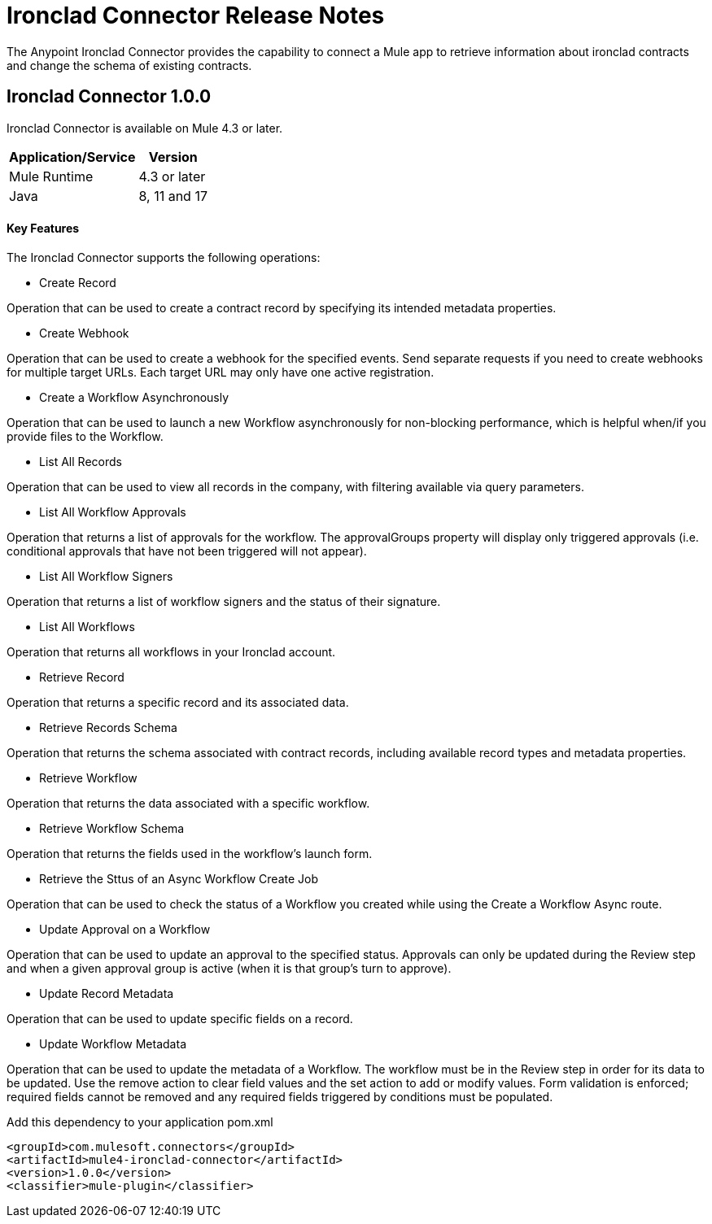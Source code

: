 = Ironclad Connector Release Notes
:keywords: ironclad

The Anypoint Ironclad Connector provides the capability to connect a Mule app to retrieve information about ironclad contracts and change the schema of existing contracts.

== Ironclad Connector 1.0.0

Ironclad Connector is available on Mule 4.3 or later.


[%header%autowidth]
|===
|Application/Service |Version
|Mule Runtime	     |  4.3 or later
|Java	             |  8, 11 and 17
|===


==== Key Features

The Ironclad Connector supports the following operations:

* Create Record

Operation that can be used to create a contract record by specifying its intended metadata properties.

* Create Webhook

Operation that can be used to create a webhook for the specified events. Send separate requests if you need to create webhooks for multiple target URLs. Each target URL may only have one active registration.

* Create a Workflow Asynchronously

Operation that can be used to launch a new Workflow asynchronously for non-blocking performance, which is helpful when/if you provide files to the Workflow.

* List All Records

Operation that can be used to view all records in the company, with filtering available via query parameters.

* List All Workflow Approvals

Operation that returns a list of approvals for the workflow. The approvalGroups property will display only triggered approvals (i.e. conditional approvals that have not been triggered will not appear).

* List All Workflow Signers

Operation that returns a list of workflow signers and the status of their signature.

* List All Workflows

Operation that returns all workflows in your Ironclad account.

* Retrieve Record

Operation that returns a specific record and its associated data.

* Retrieve Records Schema

Operation that returns the schema associated with contract records, including available record types and metadata properties.

* Retrieve Workflow

Operation that returns the data associated with a specific workflow.

* Retrieve Workflow Schema

Operation that returns the fields used in the workflow's launch form.

* Retrieve the Sttus of an Async Workflow Create Job

Operation that can be used to check the status of a Workflow you created while using the Create a Workflow Async route.

* Update Approval on a Workflow

Operation that can be used to update an approval to the specified status. Approvals can only be updated during the Review step and when a given approval group is active (when it is that group's turn to approve).

* Update Record Metadata

Operation that can be used to update specific fields on a record.

* Update Workflow Metadata

Operation that can be used to update the metadata of a Workflow. The workflow must be in the Review step in order for its data to be updated. Use the remove action to clear field values and the set action to add or modify values. Form validation is enforced; required fields cannot be removed and any required fields triggered by conditions must be populated.

Add this dependency to your application pom.xml
```

<groupId>com.mulesoft.connectors</groupId>
<artifactId>mule4-ironclad-connector</artifactId>
<version>1.0.0</version>
<classifier>mule-plugin</classifier>

```

